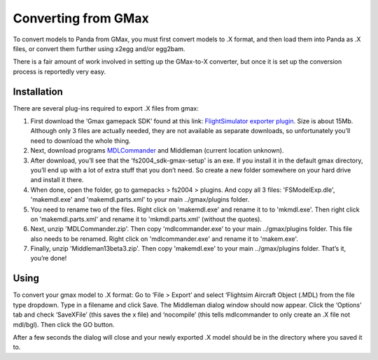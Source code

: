 .. _converting-from-gmax:

Converting from GMax
====================

To convert models to Panda from GMax, you must first convert models to .X
format, and then load them into Panda as .X files, or convert them further using
x2egg and/or egg2bam.

There is a fair amount of work involved in setting up the GMax-to-X converter,
but once it is set up the conversion process is reportedly very easy.

Installation
------------

There are several plug-ins required to export .X files from gmax:

1. First download the ‘Gmax gamepack SDK’ found at this link:
   `FlightSimulator exporter plugin <http://www.microsoft.com/games/flightsimulator/fs2004_downloads_sdk.asp#gmax>`__.
   Size is about 15Mb. Although only 3 files are actually needed, they are not
   available as separate downloads, so unfortunately you’ll need to download the
   whole thing.

2. Next, download programs
   `MDLCommander <http://www.docmoriarty.com/msfs/en/mdlcommander_dl.html>`__
   and Middleman (current location unknown).

3. After download, you’ll see that the 'fs2004_sdk-gmax-setup' is an exe. If
   you install it in the default gmax directory, you’ll end up with a lot of
   extra stuff that you don’t need. So create a new folder somewhere on your
   hard drive and install it there.

4. When done, open the folder, go to gamepacks > fs2004 > plugins. And copy all
   3 files: 'FSModelExp.dle', 'makemdl.exe' and 'makemdl.parts.xml' to your main
   ../gmax/plugins folder.

5. You need to rename two of the files. Right click on 'makemdl.exe' and rename
   it to to 'mkmdl.exe'. Then right click on 'makemdl.parts.xml' and rename it
   to 'mkmdl.parts.xml' (without the quotes).

6. Next, unzip 'MDLCommander.zip'. Then copy 'mdlcommander.exe' to your main
   ../gmax/plugins folder. This file also needs to be renamed. Right click on
   'mdlcommander.exe' and rename it to 'makem.exe'.

7. Finally, unzip 'Middleman13beta3.zip'. Then copy 'makemdl.exe' to your main
   ../gmax/plugins folder. That’s it, you’re done!

Using
-----

To convert your gmax model to .X format: Go to ‘File > Export’ and select
‘Flightsim Aircraft Object (.MDL) from the file type dropdown. Type in a
filename and click Save. The Middleman dialog window should now appear. Click
the ‘Options’ tab and check ‘SaveXFile’ (this saves the x file) and ‘nocompile’
(this tells mdlcommander to only create an .X file not mdl/bgl). Then click the
GO button.

After a few seconds the dialog will close and your newly exported .X model
should be in the directory where you saved it to.

